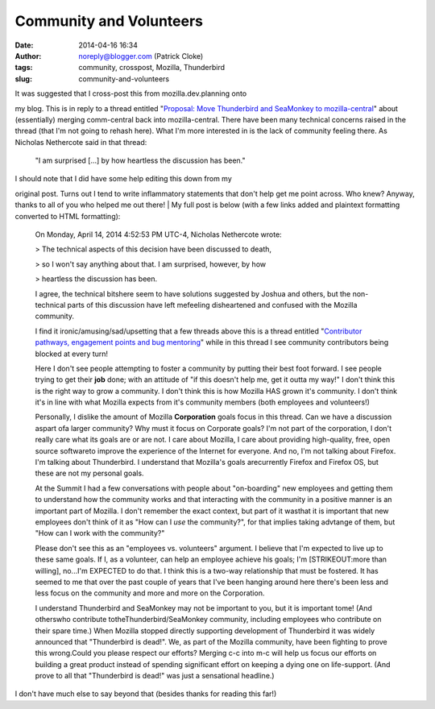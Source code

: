 Community and Volunteers
########################
:date: 2014-04-16 16:34
:author: noreply@blogger.com (Patrick Cloke)
:tags: community, crosspost, Mozilla, Thunderbird
:slug: community-and-volunteers

.. raw:: html

   <p>

| It was suggested that I cross-post this from mozilla.dev.planning onto
my blog. This is in reply to a thread entitled "`Proposal: Move
Thunderbird and SeaMonkey to mozilla-central`_\ " about (essentially)
merging comm-central back into mozilla-central. There have been many
technical concerns raised in the thread (that I'm not going to rehash
here). What I'm more interested in is the lack of community feeling
there. As Nicholas Nethercote said in that thread:

    "I am surprised [...] by how heartless the discussion has been."

| I should note that I did have some help editing this down from my
original post. Turns out I tend to write inflammatory statements that
don't help get me point across. Who knew? Anyway, thanks to all of you
who helped me out there!
| My full post is below (with a few links added and plaintext formatting
converted to HTML formatting):

    ﻿On Monday, April 14, 2014 4:52:53 PM UTC-4, Nicholas Nethercote
    wrote:

    .. raw:: html

       <div id="magicdomid26" class="ace-line">

    > The technical aspects of this decision have been discussed to
    death,

    .. raw:: html

       </div>

    .. raw:: html

       <div id="magicdomid27" class="ace-line">

    > so I won't say anything about that. I am surprised, however, by
    how

    .. raw:: html

       </div>

    .. raw:: html

       <div id="magicdomid44" class="ace-line">

    > heartless the discussion has been.

    .. raw:: html

       </div>

    .. raw:: html

       <div id="magicdomid29" class="ace-line">

    .. raw:: html

       </div>

    .. raw:: html

       <div id="magicdomid480" class="ace-line">

    I agree, the technical bitshere seem to have solutions suggested by
    Joshua and others, but the non-technical parts of this discussion
    have left mefeeling disheartened and confused with the Mozilla
    community.

    .. raw:: html

       </div>

    .. raw:: html

       <div id="magicdomid417" class="ace-line">

    .. raw:: html

       </div>

    .. raw:: html

       <div id="magicdomid419" class="ace-line">

    I find it ironic/amusing/sad/upsetting that a few threads above this
    is a thread entitled "`Contributor pathways, engagement points and
    bug mentoring`_\ " while in this thread I see community contributors
    being blocked at every turn!

    .. raw:: html

       </div>

    .. raw:: html

       <div id="magicdomid719" class="ace-line">

    .. raw:: html

       </div>

    .. raw:: html

       <div id="magicdomid761" class="ace-line">

    Here I don't see people attempting to foster a community by putting
    their best foot forward. I see people trying to get their **job**
    done; with an attitude of "if this doesn't help me, get it outta my
    way!" I don't think this is the right way to grow a community. I
    don't think this is how Mozilla HAS grown it's community. I don't
    think it's in line with what Mozilla expects from it's community
    members (both employees and volunteers!)

    .. raw:: html

       </div>

    .. raw:: html

       <div id="magicdomid31" class="ace-line">

    .. raw:: html

       </div>

    .. raw:: html

       <div id="magicdomid992" class="ace-line">

    Personally, I dislike the amount of Mozilla **Corporation** goals
    focus in this thread. Can we have a discussion aspart ofa larger
    community? Why must it focus on Corporate goals? I'm not part of the
    corporation, I don't really care what its goals are or are not. I
    care about Mozilla, I care about providing high-quality, free, open
    source softwareto improve the experience of the Internet for
    everyone. And no, I'm not talking about Firefox. I'm talking about
    Thunderbird. I understand that Mozilla's goals arecurrently Firefox
    and Firefox OS, but these are not my personal goals.

    .. raw:: html

       </div>

    .. raw:: html

       <div id="magicdomid33" class="ace-line">

    .. raw:: html

       </div>

    .. raw:: html

       <div id="magicdomid1150" class="ace-line">

    At the Summit I had a few conversations with people about
    "on-boarding" new employees and getting them to understand how the
    community works and that interacting with the community in a
    positive manner is an important part of Mozilla. I don't remember
    the exact context, but part of it wasthat it is important that new
    employees don't think of it as "How can I *use* the community?", for
    that implies taking advtange of them, but "How can I work with the
    community?"

    .. raw:: html

       </div>

    .. raw:: html

       <div id="magicdomid37" class="ace-line">

    .. raw:: html

       </div>

    .. raw:: html

       <div id="magicdomid1344" class="ace-line">

    Please don't see this as an "employees vs. volunteers" argument. I
    believe that I'm expected to live up to these same goals. If I, as a
    volunteer, can help an employee achieve his goals; I'm
    [STRIKEOUT:more than willing], no...I'm EXPECTED to do that. I think
    this is a two-way relationship that must be fostered. It has seemed
    to me that over the past couple of years that I've been hanging
    around here there's been less and less focus on the community and
    more and more on the Corporation.

    .. raw:: html

       </div>

    .. raw:: html

       <div id="magicdomid130" class="ace-line">

    .. raw:: html

       </div>

    .. raw:: html

       <div id="magicdomid1372" class="ace-line">

    I understand Thunderbird and SeaMonkey may not be important to you,
    but it is important tome! (And otherswho contribute
    totheThunderbird/SeaMonkey community, including employees who
    contribute on their spare time.) When Mozilla stopped directly
    supporting development of Thunderbird it was widely announced that
    "Thunderbird is dead!". We, as part of the Mozilla community, have
    been fighting to prove this wrong.Could you please respect our
    efforts? Merging c-c into m-c will help us focus our efforts on
    building a great product instead of spending significant effort on
    keeping a dying one on life-support. (And prove to all that
    "Thunderbird is dead!" was just a sensational headline.)

    .. raw:: html

       </div>

I don't have much else to say beyond that (besides thanks for reading
this far!)

.. raw:: html

   </p>

.. _`Proposal: Move Thunderbird and SeaMonkey to mozilla-central`: https://groups.google.com/forum/#%21topic/mozilla.dev.planning/P8oHKTCWSiQ
.. _Contributor pathways, engagement points and bug mentoring: https://groups.google.com/forum/#!topic/mozilla.dev.planning/1kbZsYoQcng
